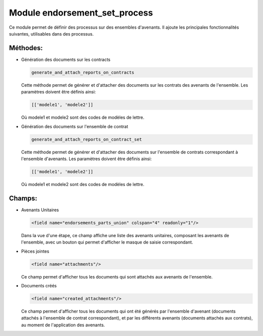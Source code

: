 Module endorsement_set_process
===============================

Ce module permet de définir des processus sur des ensembles d'avenants.
Il ajoute les principales fonctionnalités suivantes, utilisables
dans des processus.


Méthodes:
---------

- Génération des documents sur les contracts

  .. code:: python

      generate_and_attach_reports_on_contracts

  Cette méthode permet de générer et d'attacher des documents sur les
  contrats des avenants de l'ensemble. Les paramètres doivent être définis
  ainsi:

  .. code:: python

      [['modele1', 'modele2']]

  Où modele1 et modele2 sont des codes de modèles de lettre.


- Génération des documents sur l'ensemble de contrat

  .. code:: python

      generate_and_attach_reports_on_contract_set

  Cette méthode permet de générer et d'attacher des documents sur l'ensemble
  de contrats correspondant à l'ensemble d'avenants. Les paramètres doivent
  être définis ainsi:

  .. code:: python

      [['modele1', 'modele2']]

  Où modele1 et modele2 sont des codes de modèles de lettre.

Champs:
-------

- Avenants Unitaires

  .. code:: xml

    <field name="endorsements_parts_union" colspan="4" readonly="1"/>

  Dans la vue d'une étape, ce champ affiche une liste des avenants unitaires,
  composant les avenants de l'ensemble, avec un bouton qui permet d'afficher
  le masque de saisie correspondant.

- Pièces jointes

  .. code:: xml

     <field name="attachments"/>

  Ce champ permet d'afficher tous les documents qui sont attachés aux avenants
  de l'ensemble.

- Documents créés

  .. code:: xml

     <field name="created_attachments"/>

  Ce champ permet d'afficher tous les documents qui ont été générés par
  l'ensemble d'avenant (documents attachés à l'ensemble de contrat
  correspondant), et par les différents avenants (documents attachés aux
  contrats), au moment de l'application des avenants.
